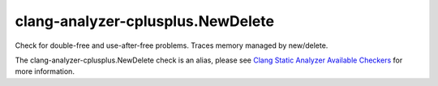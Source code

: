 .. title:: clang-tidy - clang-analyzer-cplusplus.NewDelete
.. meta::
   :http-equiv=refresh: 5;URL=https://clang.llvm.org/docs/analyzer/checkers.html#cplusplus-newdelete

clang-analyzer-cplusplus.NewDelete
==================================

Check for double-free and use-after-free problems. Traces memory managed by
new/delete.

The clang-analyzer-cplusplus.NewDelete check is an alias, please see
`Clang Static Analyzer Available Checkers
<https://clang.llvm.org/docs/analyzer/checkers.html#cplusplus-newdelete>`_
for more information.
